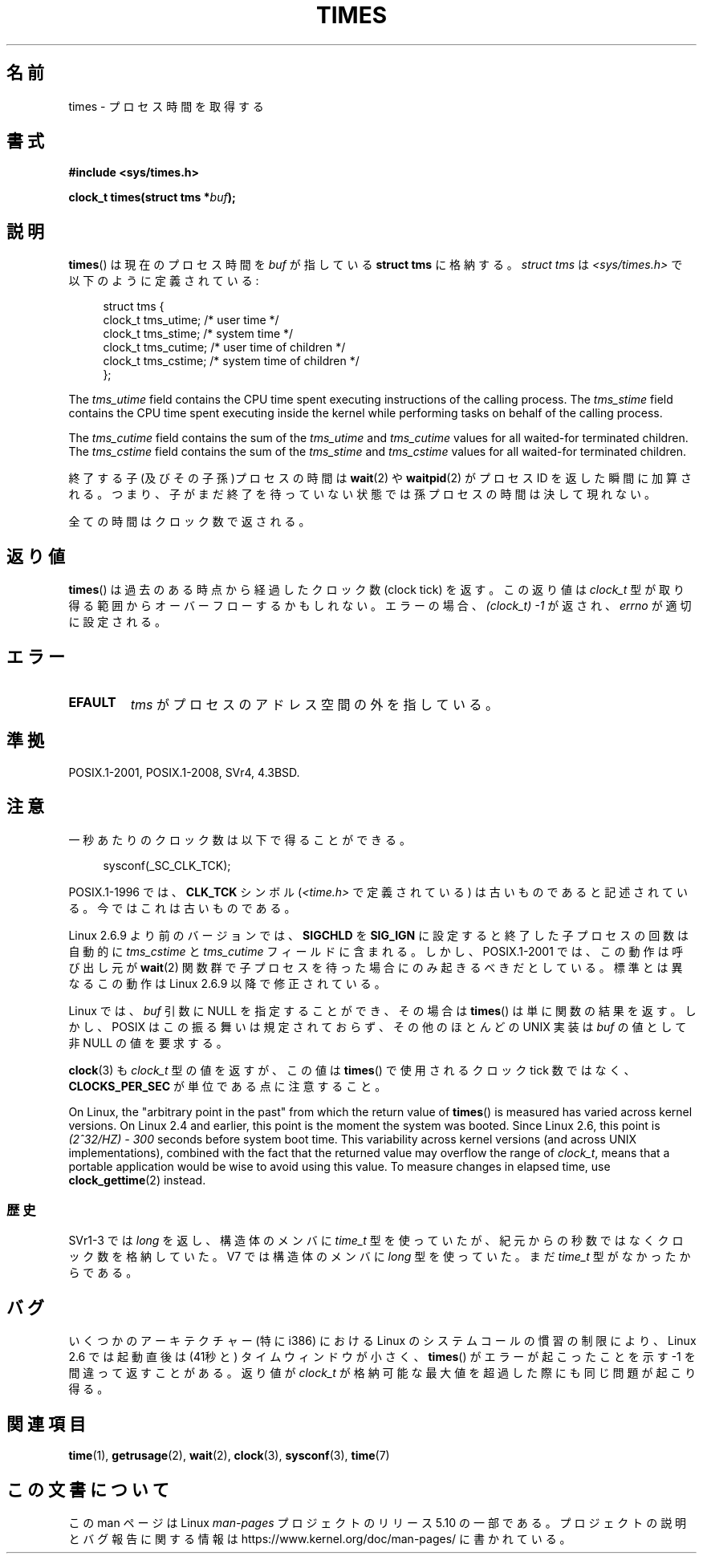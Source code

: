 .\" Copyright (c) 1992 Drew Eckhardt (drew@cs.colorado.edu), March 28, 1992
.\"
.\" %%%LICENSE_START(VERBATIM)
.\" Permission is granted to make and distribute verbatim copies of this
.\" manual provided the copyright notice and this permission notice are
.\" preserved on all copies.
.\"
.\" Permission is granted to copy and distribute modified versions of this
.\" manual under the conditions for verbatim copying, provided that the
.\" entire resulting derived work is distributed under the terms of a
.\" permission notice identical to this one.
.\"
.\" Since the Linux kernel and libraries are constantly changing, this
.\" manual page may be incorrect or out-of-date.  The author(s) assume no
.\" responsibility for errors or omissions, or for damages resulting from
.\" the use of the information contained herein.  The author(s) may not
.\" have taken the same level of care in the production of this manual,
.\" which is licensed free of charge, as they might when working
.\" professionally.
.\"
.\" Formatted or processed versions of this manual, if unaccompanied by
.\" the source, must acknowledge the copyright and authors of this work.
.\" %%%LICENSE_END
.\"
.\" Modified by Michael Haardt (michael@moria.de)
.\" Modified Sat Jul 24 14:29:17 1993 by Rik Faith (faith@cs.unc.edu)
.\" Modified 961203 and 001211 and 010326 by aeb@cwi.nl
.\" Modified 001213 by Michael Haardt (michael@moria.de)
.\" Modified 13 Jun 02, Michael Kerrisk <mtk.manpages@gmail.com>
.\"	Added note on nonstandard behavior when SIGCHLD is ignored.
.\" Modified 2004-11-16, mtk, Noted that the nonconformance when
.\"	SIGCHLD is being ignored is fixed in 2.6.9; other minor changes
.\" Modified 2004-12-08, mtk, in 2.6 times() return value changed
.\" 2005-04-13, mtk
.\"	Added notes on nonstandard behavior: Linux allows 'buf' to
.\"	be NULL, but POSIX.1 doesn't specify this and it's nonportable.
.\"
.\"*******************************************************************
.\"
.\" This file was generated with po4a. Translate the source file.
.\"
.\"*******************************************************************
.\"
.\" Japanese Version Copyright (c) 1996 Satoshi Nozawa
.\"         all rights reserved.
.\" Translated 1996-06-25, Satoshi I. Nozawa <snozawa@env.sci.ibaraki.ac.jp>
.\" Modified 1997-12-14, HANATAKA Shinya <hanataka@abyss.rim.or.jp>
.\" Updated 2001-02-16, Kentaro Shirakata <argrath@ub32.org>
.\" Updated 2001-04-10, Kentaro Shirakata <argrath@ub32.org>
.\" Updated 2001-05-21, Kentaro Shirakata <argrath@ub32.org>
.\" Updated 2002-10-21, Kentaro Shirakata <argrath@ub32.org>
.\" Updated 2005-02-24, Akihiro MOTOKI <amotoki@dd.iij4u.or.jp>
.\" Updated 2005-04-20, Kentaro Shirakata <argrath@ub32.org>
.\" Updated 2008-02-12, Akihiro MOTOKI <amotoki@dd.iij4u.or.jp>, LDP v2.77
.\"
.TH TIMES 2 2017\-09\-15 Linux "Linux Programmer's Manual"
.SH 名前
times \- プロセス時間を取得する
.SH 書式
\fB#include <sys/times.h>\fP
.PP
\fBclock_t times(struct tms *\fP\fIbuf\fP\fB);\fP
.SH 説明
\fBtimes\fP()  は現在のプロセス時間を \fIbuf\fP が指している \fBstruct tms\fP に格納する。 \fIstruct tms\fP は
\fI<sys/times.h>\fP で以下のように定義されている:
.PP
.in +4n
.EX
struct tms  {
    clock_t tms_utime;  /* user time */
    clock_t tms_stime;  /* system time */
    clock_t tms_cutime; /* user time of children */
    clock_t tms_cstime; /* system time of children */
};
.EE
.in
.PP
The \fItms_utime\fP field contains the CPU time spent executing instructions of
the calling process.  The \fItms_stime\fP field contains the CPU time spent
executing inside the kernel while performing tasks on behalf of the calling
process.
.PP
The \fItms_cutime\fP field contains the sum of the \fItms_utime\fP and
\fItms_cutime\fP values for all waited\-for terminated children.  The
\fItms_cstime\fP field contains the sum of the \fItms_stime\fP and \fItms_cstime\fP
values for all waited\-for terminated children.
.PP
終了する子(及びその子孫)プロセスの時間は \fBwait\fP(2)  や \fBwaitpid\fP(2)  がプロセス ID を返した瞬間に加算される。
つまり、子がまだ終了を待っていない状態では 孫プロセスの時間は決して現れない。
.PP
全ての時間はクロック数で返される。
.SH 返り値
\fBtimes\fP()  は過去のある時点から経過したクロック数 (clock tick) を返す。 この返り値は \fIclock_t\fP
型が取り得る範囲からオーバーフローするかもしれない。 エラーの場合、\fI(clock_t)\ \-1\fP が返され、 \fIerrno\fP が適切に設定される。
.SH エラー
.TP 
\fBEFAULT\fP
\fItms\fP がプロセスのアドレス空間の外を指している。
.SH 準拠
POSIX.1\-2001, POSIX.1\-2008, SVr4, 4.3BSD.
.SH 注意
一秒あたりのクロック数は以下で得ることができる。
.PP
.in +4n
.EX
sysconf(_SC_CLK_TCK);
.EE
.in
.PP
POSIX.1\-1996 では、\fBCLK_TCK\fP シンボル (\fI<time.h>\fP で定義されている)
は古いものであると記述されている。 今ではこれは古いものである。
.PP
.\" See the description of times() in XSH, which says:
.\"	The times of a terminated child process are included... when wait()
.\"	or waitpid() returns the process ID of this terminated child.
Linux 2.6.9 より前のバージョンでは、 \fBSIGCHLD\fP を \fBSIG_IGN\fP に設定すると 終了した子プロセスの回数は 自動的に
\fItms_cstime\fP と \fItms_cutime\fP フィールドに含まれる。 しかし、POSIX.1\-2001 では、この動作は呼び出し元が
\fBwait\fP(2)  関数群で子プロセスを待った場合にのみ起きるべきだとしている。 標準とは異なるこの動作は Linux 2.6.9
以降で修正されている。
.PP
Linux では、 \fIbuf\fP 引数に NULL を指定することができ、その場合は \fBtimes\fP()  は単に関数の結果を返す。
しかし、POSIX はこの振る舞いは規定されておらず、 その他のほとんどの UNIX 実装は \fIbuf\fP の値として非 NULL の値を要求する。
.PP
\fBclock\fP(3)  も \fIclock_t\fP 型の値を返すが、この値は \fBtimes\fP()  で使用されるクロック tick 数ではなく、
\fBCLOCKS_PER_SEC\fP が単位である点に注意すること。
.PP
.\" .PP
.\" On older systems the number of clock ticks per second is given
.\" by the variable HZ.
On Linux, the "arbitrary point in the past" from which the return value of
\fBtimes\fP()  is measured has varied across kernel versions.  On Linux 2.4 and
earlier, this point is the moment the system was booted.  Since Linux 2.6,
this point is \fI(2^32/HZ) \- 300\fP seconds before system boot time.  This
variability across kernel versions (and across UNIX implementations),
combined with the fact that the returned value may overflow the range of
\fIclock_t\fP, means that a portable application would be wise to avoid using
this value.  To measure changes in elapsed time, use \fBclock_gettime\fP(2)
instead.
.SS 歴史
SVr1\-3 では \fIlong\fP を返し、構造体のメンバに \fItime_t\fP 型を使っていたが、紀元からの秒数ではなくクロック数を格納していた。
V7 では構造体のメンバに \fIlong\fP 型を使っていた。まだ \fItime_t\fP 型がなかったからである。
.SH バグ
.\" The problem is that a syscall return of -4095 to -1
.\" is interpreted by glibc as an error, and the wrapper converts
.\" the return value to -1.
.\" http://marc.info/?l=linux-kernel&m=119447727031225&w=2
.\" "compat_sys_times() bogus until jiffies >= 0"
.\" November 2007
いくつかのアーキテクチャー (特に i386) における Linux のシステムコールの慣習の
制限により、Linux 2.6 では起動直後は (41秒と) タイムウィンドウが小さく、
\fBtimes\fP() がエラーが起こったことを示す \-1 を間違って返すことがある。 返り値
が \fIclock_t\fP が格納可能な最大値を超過した際にも同じ問題が起こり得る。
.SH 関連項目
\fBtime\fP(1), \fBgetrusage\fP(2), \fBwait\fP(2), \fBclock\fP(3), \fBsysconf\fP(3),
\fBtime\fP(7)
.SH この文書について
この man ページは Linux \fIman\-pages\fP プロジェクトのリリース 5.10 の一部である。プロジェクトの説明とバグ報告に関する情報は
\%https://www.kernel.org/doc/man\-pages/ に書かれている。
